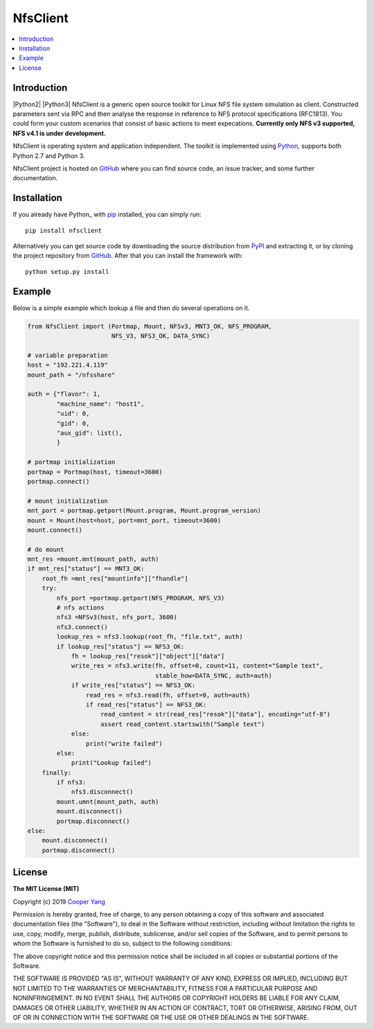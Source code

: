 NfsClient
===============

.. contents::
   :local:

Introduction
------------

|Python2| |Python3|
NfsClient is a generic open source toolkit for Linux NFS file system simulation as client.
Constructed parameters sent via RPC and then analyse the response in reference to NFS protocol specifications (RFC1813).
You could form your custom scenarios that consist of basic actions to meet expecations.
**Currently only NFS v3 supported, NFS v4.1 is under development.**

NfsClient is operating system and application independent. The toolkit is implemented using 
`Python <https://www.python.org>`__, supports both
Python 2.7 and Python 3.

NfsClient project is hosted on GitHub_ where you can find source code,
an issue tracker, and some further documentation.

.. _GitHub: https://github.com/CharmingYang0/NfsClient
.. _PyPI: https://pypi.org/project/NfsClient

.. image:: https://img.shields.io/pypi/v/NfsClient.svg?label=version
   :target: https://pypi.org/project/NfsClient/
   :alt: Latest version

Installation
------------

If you already have Python_ with `pip <http://pip-installer.org>`__ installed,
you can simply run::

    pip install nfsclient

Alternatively you can get source code by downloading the source
distribution from PyPI_ and extracting it, or by cloning the project repository
from GitHub_. After that you can install the framework with::

    python setup.py install

Example
-------

Below is a simple example which lookup a file and then do several operations on it.

.. code:: python

    from NfsClient import (Portmap, Mount, NFSv3, MNT3_OK, NFS_PROGRAM,
                           NFS_V3, NFS3_OK, DATA_SYNC)
    
    # variable preparation
    host = "192.221.4.119"
    mount_path = "/nfsshare"
    
    auth = {"flavor": 1,
            "machine_name": "host1",
            "uid": 0,
            "gid": 0,
            "aux_gid": list(),
            }
    
    # portmap initialization
    portmap = Portmap(host, timeout=3600)
    portmap.connect()
    
    # mount initialization
    mnt_port = portmap.getport(Mount.program, Mount.program_version)
    mount = Mount(host=host, port=mnt_port, timeout=3600)
    mount.connect()
    
    # do mount
    mnt_res =mount.mnt(mount_path, auth)
    if mnt_res["status"] == MNT3_OK:
        root_fh =mnt_res["mountinfo"]["fhandle"]
        try:
            nfs_port =portmap.getport(NFS_PROGRAM, NFS_V3)
            # nfs actions
            nfs3 =NFSv3(host, nfs_port, 3600)
            nfs3.connect()
            lookup_res = nfs3.lookup(root_fh, "file.txt", auth)
            if lookup_res["status"] == NFS3_OK:
                fh = lookup_res["resok"]["object"]["data"]
                write_res = nfs3.write(fh, offset=0, count=11, content="Sample text",
                                       stable_how=DATA_SYNC, auth=auth)
                if write_res["status"] == NFS3_OK:
                    read_res = nfs3.read(fh, offset=0, auth=auth)
                    if read_res["status"] == NFS3_OK:
                        read_content = str(read_res["resok"]["data"], encoding="utf-8")
                        assert read_content.startswith("Sample text")
                else:
                    print("write failed")
            else:
                print("Lookup failed")
        finally:
            if nfs3:
                nfs3.disconnect()
            mount.umnt(mount_path, auth)
            mount.disconnect()
            portmap.disconnect()
    else:
        mount.disconnect()
        portmap.disconnect()

License
-------

**The MIT License (MIT)**

Copyright (c) 2019 `Cooper Yang <https://github.com/CharmingYang0>`__

Permission is hereby granted, free of charge, to any person obtaining a copy of this software and associated documentation files (the "Software"), to deal in the Software without restriction, including without limitation the rights to use, copy, modify, merge, publish, distribute, sublicense, and/or sell copies of the Software, and to permit persons to whom the Software is furnished to do so, subject to the following conditions:

The above copyright notice and this permission notice shall be included in all copies or substantial portions of the Software.

THE SOFTWARE IS PROVIDED "AS IS", WITHOUT WARRANTY OF ANY KIND, EXPRESS OR IMPLIED, INCLUDING BUT NOT LIMITED TO THE WARRANTIES OF MERCHANTABILITY, FITNESS FOR A PARTICULAR PURPOSE AND NONINFRINGEMENT. IN NO EVENT SHALL THE AUTHORS OR COPYRIGHT HOLDERS BE LIABLE FOR ANY CLAIM, DAMAGES OR OTHER LIABILITY, WHETHER IN AN ACTION OF CONTRACT, TORT OR OTHERWISE, ARISING FROM, OUT OF OR IN CONNECTION WITH THE SOFTWARE OR THE USE OR OTHER DEALINGS IN THE SOFTWARE.
